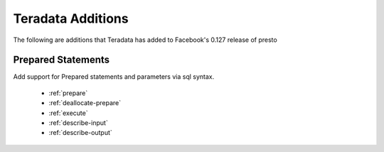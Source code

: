 ==================
Teradata Additions
==================

The following are additions that Teradata has added to Facebook's 0.127 release of presto

Prepared Statements
-------------------
Add support for Prepared statements and parameters via sql syntax.

    * :ref:`prepare`
    * :ref:`deallocate-prepare`
    * :ref:`execute`
    * :ref:`describe-input`
    * :ref:`describe-output`
